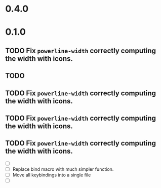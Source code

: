 * 0.4.0

* 0.1.0
** TODO Fix =powerline-width= correctly computing the width with icons.
** TODO 
** TODO Fix =powerline-width= correctly computing the width with icons.
** TODO Fix =powerline-width= correctly computing the width with icons.
** TODO Fix =powerline-width= correctly computing the width with icons.
 - [ ] 
 - [ ] Replace bind macro with much simpler function.
 - [ ] Move all keybindings into a single file 
 - [ ]
